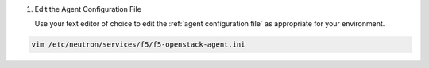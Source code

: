 #. Edit the Agent Configuration File

   Use your text editor of choice to edit the :ref:`agent configuration file` as appropriate for your environment.

.. code-block:: console

   vim /etc/neutron/services/f5/f5-openstack-agent.ini
